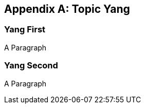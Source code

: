 [[z-appendix-yang]]
[appendix]
== Topic Yang

=== Yang First

A Paragraph

=== Yang Second

A Paragraph
